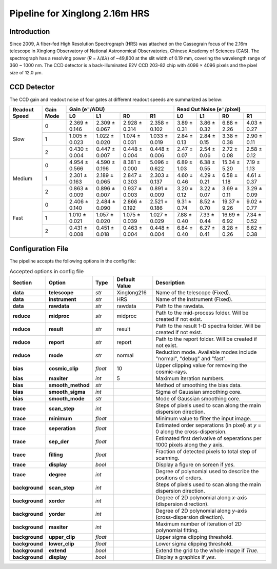 .. |e| replace:: e\ :sup:`−`

.. _pipeline_xinglong216hrs:

Pipeline for Xinglong 2.16m HRS
===============================

Introduction
------------
Since 2009, A fiber-fed High Resolution Spectrograph (HRS) was attached on the
Cassegrain focus of the 2.16m telescope in Xinglong Observatory of National
Astronomical Observatories, Chinese Academy of Sciences (CAS).
The spectrograph has a resolving power (*R* = *λ*/Δ\ *λ*) of ~49,800 at the slit
width of 0.19 mm, covering the wavelength range of 360 ~ 1000 nm.
The CCD detector is a back-illuminated E2V CCD 203-82 chip with 4096 × 4096
pixels and the pixel size of 12.0 μm.


CCD Detector
------------

The CCD gain and readout noise of four gates at different readout speeds are
summarized as below:

+---------------+-----------+---------------------------------------------------------------+-------------+-------------+--------------+-------------+
| Readout Speed | Gain Mode | Gain (|e|/ADU)                                                | Read Out Noise (|e|/pixel)                             |
|               |           +---------------+---------------+---------------+---------------+-------------+-------------+--------------+-------------+
|               |           | L0            | L1            | R0            | R1            | L0          | L1          |  R0          | R1          |
+===============+===========+===============+===============+===============+===============+=============+=============+==============+=============+
| Slow          | 0         | 2.369 ± 0.146 | 2.309 ± 0.067 | 2.928 ± 0.314 | 2.358 ± 0.102 | 3.89 ± 0.31 | 3.86 ± 0.32 |  6.88 ± 2.26 | 4.03 ± 0.27 |
|               +-----------+---------------+---------------+---------------+---------------+-------------+-------------+--------------+-------------+
|               | 1         | 1.005 ± 0.023 | 1.022 ± 0.020 | 1.074 ± 0.031 | 1.033 ± 0.019 | 2.84 ± 0.13 | 2.84 ± 0.15 |  3.38 ± 0.38 | 2.90 ± 0.11 |
|               +-----------+---------------+---------------+---------------+---------------+-------------+-------------+--------------+-------------+
|               | 2         | 0.430 ± 0.004 | 0.447 ± 0.007 | 0.448 ± 0.004 | 0.448 ± 0.006 | 2.47 ± 0.07 | 2.54 ± 0.06 |  2.72 ± 0.08 | 2.58 ± 0.12 |
+---------------+-----------+---------------+---------------+---------------+---------------+-------------+-------------+--------------+-------------+
| Medium        | 0         | 4.954 ± 0.566 | 4.590 ± 0.196 | 8.381 ± 0.000 | 5.096 ± 0.622 | 6.89 ± 1.03 | 6.38 ± 0.55 | 15.34 ± 5.20 | 7.19 ± 1.13 |
|               +-----------+---------------+---------------+---------------+---------------+-------------+-------------+--------------+-------------+
|               | 1         | 2.301 ± 0.163 | 2.189 ± 0.065 | 2.847 ± 0.303 | 2.303 ± 0.137 | 4.60 ± 0.46 | 4.29 ± 0.21 | 6.58 ± 1.18  | 4.61 ± 0.37 | 
|               +-----------+---------------+---------------+---------------+---------------+-------------+-------------+--------------+-------------+
|               | 2         | 0.863 ± 0.009 | 0.896 ± 0.007 | 0.937 ± 0.003 | 0.891 ± 0.009 | 3.20 ± 0.12 | 3.22 ± 0.07 | 3.69 ± 0.11  | 3.29 ± 0.09 |
+---------------+-----------+---------------+---------------+---------------+---------------+-------------+-------------+--------------+-------------+
| Fast          | 0         | 2.406 ± 0.140 | 2.484 ± 0.090 | 2.866 ± 0.192 | 2.521 ± 0.186 | 9.31 ± 0.74 | 8.52 ± 0.70 | 19.37 ± 9.26 | 9.02 ± 0.77 |
|               +-----------+---------------+---------------+---------------+---------------+-------------+-------------+--------------+-------------+
|               | 1         | 1.010 ± 0.021 | 1.057 ± 0.020 | 1.075 ± 0.039 | 1.027 ± 0.029 | 7.88 ± 0.40 | 7.33 ± 0.44 | 16.69 ± 6.92 | 7.34 ± 0.52 |
|               +-----------+---------------+---------------+---------------+---------------+-------------+-------------+--------------+-------------+
|               | 2         | 0.431 ± 0.008 | 0.451 ± 0.018 | 0.463 ± 0.004 | 0.448 ± 0.004 | 6.84 ± 0.40 | 6.27 ± 0.41 | 8.28 ± 0.26  | 6.62 ± 0.38 |
+---------------+-----------+---------------+---------------+---------------+---------------+-------------+-------------+--------------+-------------+


Configuration File
------------------

The pipeline accepts the following options in the config file:

.. csv-table:: Accepted options in config file
   :header: Section, Option, Type, Default Value, Description
   :escape: '
   :widths: 10, 18, 10, 18, 60

   **data**,       **telescope**,     *str*,    Xinglong216,     Name of the telescope (Fixed).
   **data**,       **instrument**,    *str*,    HRS,             Name of the instrument (Fixed).
   **data**,       **rawdata**,       *str*,    rawdata,         Path to the rawdata.
   **reduce**,     **midproc**,       *str*,    midproc,         Path to the mid-process folder. Will be created if not exist.
   **reduce**,     **result**,        *str*,    result,          Path to the result 1-D spectra folder. Will be created if not exist.
   **reduce**,     **report**,        *str*,    report,          Path to the report folder. Will be created if not exist.
   **reduce**,     **mode**,          *str*,    normal,          "Reduction mode. Available modes include '"normal'", '"debug'" and '"fast'"."
   **bias**,       **cosmic_clip**,   *float*,  10,              Upper clipping value for removing the cosmic-rays.
   **bias**,       **maxiter**,       *int*,    5,               Maximum iteration numbers.
   **bias**,       **smooth_method**, *str*,    ,                Method of smoothing the bias data.
   **bias**,       **smooth_sigma**,  *int*,    ,                Sigma of Gaussian smoothing core.
   **bias**,       **smooth_mode**,   *str*,    ,                Mode of Gaussian smoothing core.
   **trace**,      **scan_step**,     *int*,    ,                Steps of pixels used to scan along the main dispersion direction.
   **trace**,      **minimum**,       *float*,  ,                Minimum value to filter the input image.
   **trace**,      **seperation**,    *float*,  ,                Estimated order seperations (in pixel) at *y* = 0 along the cross-dispersion.
   **trace**,      **sep_der**,       *float*,  ,                Estimated first derivative of seperations per 1000 pixels along the *y* axis.
   **trace**,      **filling**,       *float*,  ,                Fraction of detected pixels to total step of scanning.
   **trace**,      **display**,       *bool*,   ,                Display a figure on screen if *yes*.
   **trace**,      **degree**,        *int*,    ,                Degree of polynomial used to describe the positions of orders.
   **background**, **scan_step**,     *int*,    ,                Steps of pixels used to scan along the main dispersion direction.
   **background**, **xorder**,        *int*,    ,                Degree of 2D polynomial along *x*-axis (dispersion direction).
   **background**, **yorder**,        *int*,    ,                Degree of 2D polynomial along *y*-axis (cross-dispersion direction).
   **background**, **maxiter**,       *int*,    ,                Maximum number of iteration of 2D polynomial fitting.
   **background**, **upper_clip**,    *float*,  ,                Upper sigma clipping threshold.
   **background**, **lower_clip**,    *float*,  ,                Lower sigma clipping threshold.
   **background**, **extend**,        *bool*,   ,                Extend the grid to the whole image if *True*.
   **background**, **display**,       *bool*,   ,                Display a graphics if *yes*.
